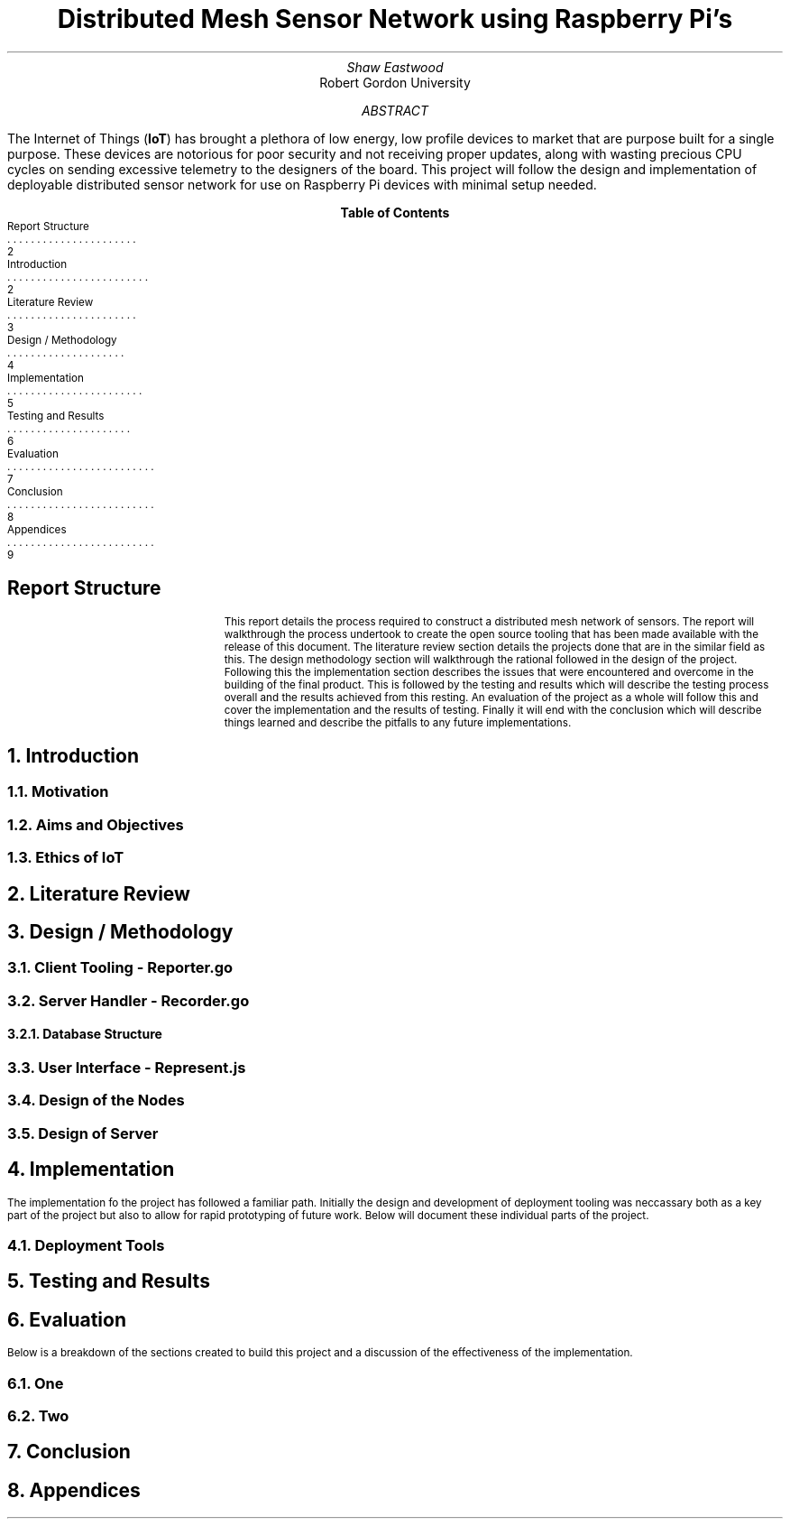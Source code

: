 .TL
Distributed Mesh Sensor Network using Raspberry Pi's
.AU
Shaw Eastwood
.AI
Robert Gordon University
.DA
.AB
The Internet of Things
.B "IoT" ) (
has brought a plethora of low energy, low profile devices to market that are purpose built for a single purpose.
These devices are notorious for poor security and not receiving proper updates, along with wasting precious CPU cycles on sending excessive telemetry to the designers of the board.
This project will follow the design and implementation of deployable distributed sensor network for use on Raspberry Pi devices with minimal setup needed.
.AE
.XS 2
Report Structure
.XA 2
Introduction
.XA 3
Literature Review
.XA 4
Design / Methodology
.XA 5
Implementation
.XA 6
Testing and Results
.XA 7
Evaluation
.XA 8
Conclusion
.XA 9
Appendices
.XE
.TC
\# TODO : expand the abstract
\# TODO : more on the ethics
\# TODO : ONGOING : keep ToC up to date
.SH
Report Structure
.QP
This report details the process required to construct a distributed mesh network of sensors.
The report will walkthrough the process undertook to create the open source tooling that has been made available with the release of this document.
The literature review section details the projects done that are in the similar field as this.
The design methodology section will walkthrough the rational followed in the design of the project.
Following this the implementation section describes the issues that were encountered and overcome in the building of the final product.
This is followed by the testing and results which will describe the testing process overall and the results achieved from this resting.
An evaluation of the project as a whole will follow this and cover the implementation and the results of testing.
Finally it will end with the conclusion which will describe things learned and describe the pitfalls to any future implementations.
.NH
Introduction
.PP
.NH 2
Motivation
.NH 2
Aims and Objectives
.NH 2
Ethics of IoT


.NH
Literature Review
\# TODO : port lit review to groff.
.NH
Design / Methodology
.NH 2
Client Tooling - Reporter.go
.PP
.NH 2
Server Handler - Recorder.go
.PP
.NH 3
Database Structure
.PP
.NH 2
User Interface - Represent.js
.PP
.NH 2
Design of the Nodes
.PP
.NH 2
Design of Server
.PP

.NH
Implementation
.PP
The implementation fo the project has followed a familiar path.
Initially the design and development of deployment tooling was neccassary both as a key part of the project but also to allow for rapid prototyping of future work.
Below will document these individual parts of the project.
.NH 2
Deployment Tools
.PP
.NH
Testing and Results
.PP

.NH
Evaluation
.PP
Below is a breakdown of the sections created to build this project and a discussion of the effectiveness of the implementation.
.NH 2
One
.PP
.NH 2
Two

.NH
Conclusion
.PP
.NH
Appendices
